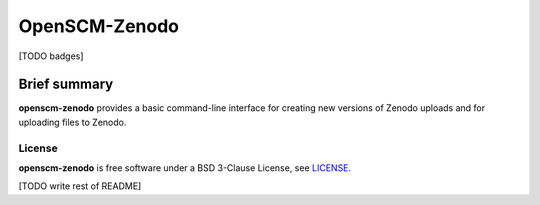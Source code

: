 OpenSCM-Zenodo
==============

[TODO badges]

Brief summary
+++++++++++++

.. sec-begin-long-description
.. sec-begin-index

**openscm-zenodo** provides a basic command-line interface for creating new versions of Zenodo uploads and for uploading files to Zenodo.

.. sec-end-index

.. sec-begin-license

License
-------

**openscm-zenodo** is free software under a BSD 3-Clause License, see `LICENSE <https://github.com/openscm/openscm-zenodo/blob/master/LICENSE>`_.

.. sec-end-license
.. sec-end-long-description

[TODO write rest of README]
